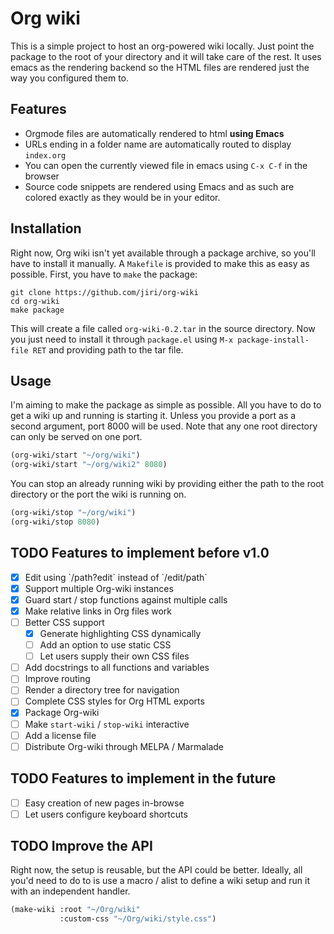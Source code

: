 * Org wiki

This is a simple project to host an org-powered wiki locally. Just
point the package to the root of your directory and it will take care
of the rest. It uses emacs as the rendering backend so the HTML files
are rendered just the way you configured them to.

** Features

- Orgmode files are automatically rendered to html *using Emacs*
- URLs ending in a folder name are automatically routed to display
  ~index.org~
- You can open the currently viewed file in emacs using ~C-x C-f~ in
  the browser
- Source code snippets are rendered using Emacs and as such are
  colored exactly as they would be in your editor.

** Installation

Right now, Org wiki isn't yet available through a package archive, so
you'll have to install it manually. A ~Makefile~ is provided to make
this as easy as possible. First, you have to ~make~ the package:

#+BEGIN_SRC shell
git clone https://github.com/jiri/org-wiki
cd org-wiki
make package
#+END_SRC

This will create a file called ~org-wiki-0.2.tar~ in the source
directory. Now you just need to install it through ~package.el~ using
~M-x package-install-file RET~ and providing path to the tar file.

** Usage

I'm aiming to make the package as simple as possible. All you have to
do to get a wiki up and running is starting it. Unless you provide a
port as a second argument, port 8000 will be used. Note that any one
root directory can only be served on one port.

#+BEGIN_SRC emacs-lisp
(org-wiki/start "~/org/wiki")
(org-wiki/start "~/org/wiki2" 8080)
#+END_SRC

You can stop an already running wiki by providing either the path to
the root directory or the port the wiki is running on.

#+BEGIN_SRC emacs-lisp
(org-wiki/stop "~/org/wiki")
(org-wiki/stop 8080)
#+END_SRC

** TODO Features to implement before v1.0

- [X] Edit using `/path?edit` instead of `/edit/path`
- [X] Support multiple Org-wiki instances
- [X] Guard start / stop functions against multiple calls
- [X] Make relative links in Org files work
- [-] Better CSS support
  - [X] Generate highlighting CSS dynamically
  - [ ] Add an option to use static CSS
  - [ ] Let users supply their own CSS files
- [ ] Add docstrings to all functions and variables
- [ ] Improve routing
- [ ] Render a directory tree for navigation
- [ ] Complete CSS styles for Org HTML exports
- [X] Package Org-wiki
- [ ] Make ~start-wiki~ / ~stop-wiki~ interactive
- [ ] Add a license file
- [ ] Distribute Org-wiki through MELPA / Marmalade

** TODO Features to implement in the future

- [ ] Easy creation of new pages in-browse
- [ ] Let users configure keyboard shortcuts

** TODO Improve the API

Right now, the setup is reusable, but the API could be
better. Ideally, all you'd need to do to is use a macro / alist to
define a wiki setup and run it with an independent handler.

#+BEGIN_SRC emacs-lisp
(make-wiki :root "~/Org/wiki"
           :custom-css "~/Org/wiki/style.css")
#+END_SRC
